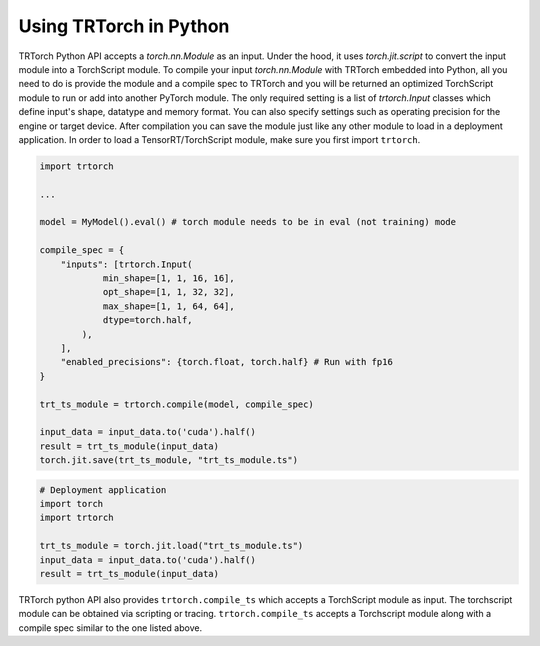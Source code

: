 .. _getting_started:

Using TRTorch in Python
************************

TRTorch Python API accepts a `torch.nn.Module` as an input. Under the hood, it uses `torch.jit.script` to convert the input module into a
TorchScript module. To compile your input `torch.nn.Module` with TRTorch embedded into Python, all you need to do is provide the module and a compile spec
to TRTorch and you will be returned an optimized TorchScript module to run or add into another PyTorch module. The
only required setting is a list of `trtorch.Input` classes which define input's shape, datatype and memory format. You can also specify settings such as
operating precision for the engine or target device. After compilation you can save the module just like any other module
to load in a deployment application. In order to load a TensorRT/TorchScript module, make sure you first import ``trtorch``.

.. code-block:: python

    import trtorch

    ...

    model = MyModel().eval() # torch module needs to be in eval (not training) mode

    compile_spec = {
        "inputs": [trtorch.Input(
                min_shape=[1, 1, 16, 16],
                opt_shape=[1, 1, 32, 32],
                max_shape=[1, 1, 64, 64],
                dtype=torch.half,
            ),
        ],
        "enabled_precisions": {torch.float, torch.half} # Run with fp16
    }

    trt_ts_module = trtorch.compile(model, compile_spec)

    input_data = input_data.to('cuda').half()
    result = trt_ts_module(input_data)
    torch.jit.save(trt_ts_module, "trt_ts_module.ts")

.. code-block:: python

    # Deployment application
    import torch
    import trtorch

    trt_ts_module = torch.jit.load("trt_ts_module.ts")
    input_data = input_data.to('cuda').half()
    result = trt_ts_module(input_data)

TRTorch python API also provides ``trtorch.compile_ts`` which accepts a TorchScript module as input.
The torchscript module can be obtained via scripting or tracing. ``trtorch.compile_ts`` accepts a Torchscript module along
with a compile spec similar to the one listed above.
